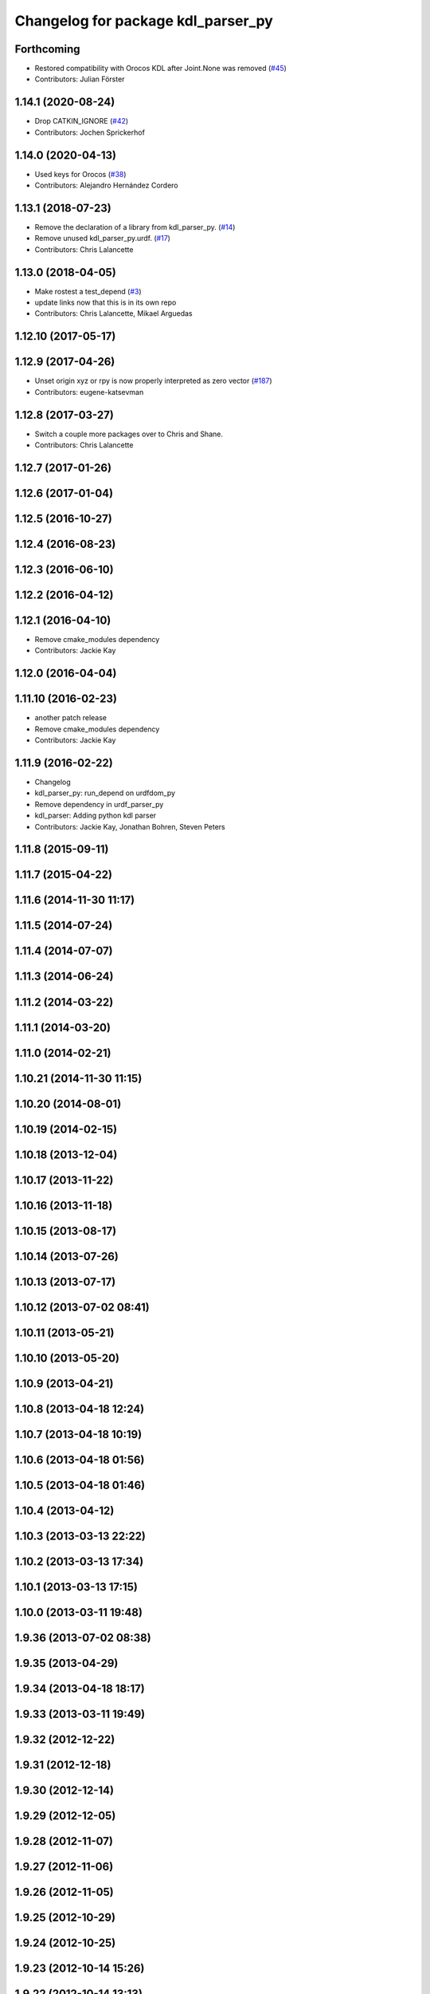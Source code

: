^^^^^^^^^^^^^^^^^^^^^^^^^^^^^^^^^^^
Changelog for package kdl_parser_py
^^^^^^^^^^^^^^^^^^^^^^^^^^^^^^^^^^^

Forthcoming
-----------
* Restored compatibility with Orocos KDL after Joint.None was removed (`#45 <https://github.com/ros/kdl_parser/issues/45>`_)
* Contributors: Julian Förster

1.14.1 (2020-08-24)
-------------------
* Drop CATKIN_IGNORE (`#42 <https://github.com/ros/kdl_parser/issues/42>`_)
* Contributors: Jochen Sprickerhof

1.14.0 (2020-04-13)
-------------------
* Used keys for Orocos (`#38 <https://github.com/ros/kdl_parser/issues/38>`_)
* Contributors: Alejandro Hernández Cordero

1.13.1 (2018-07-23)
-------------------
* Remove the declaration of a library from kdl_parser_py. (`#14 <https://github.com/ros/kdl_parser/issues/14>`_)
* Remove unused kdl_parser_py.urdf. (`#17 <https://github.com/ros/kdl_parser/issues/17>`_)
* Contributors: Chris Lalancette

1.13.0 (2018-04-05)
-------------------
* Make rostest a test_depend (`#3 <https://github.com/ros/kdl_parser/issues/3>`_)
* update links now that this is in its own repo
* Contributors: Chris Lalancette, Mikael Arguedas

1.12.10 (2017-05-17)
--------------------

1.12.9 (2017-04-26)
-------------------
* Unset origin xyz or rpy is now properly interpreted as zero vector (`#187 <https://github.com/ros/robot_model/issues/187>`_)
* Contributors: eugene-katsevman

1.12.8 (2017-03-27)
-------------------
* Switch a couple more packages over to Chris and Shane.
* Contributors: Chris Lalancette

1.12.7 (2017-01-26)
-------------------

1.12.6 (2017-01-04)
-------------------

1.12.5 (2016-10-27)
-------------------

1.12.4 (2016-08-23)
-------------------

1.12.3 (2016-06-10)
-------------------

1.12.2 (2016-04-12)
-------------------

1.12.1 (2016-04-10)
-------------------
* Remove cmake_modules dependency
* Contributors: Jackie Kay

1.12.0 (2016-04-04)
-------------------

1.11.10 (2016-02-23)
--------------------
* another patch release
* Remove cmake_modules dependency
* Contributors: Jackie Kay

1.11.9 (2016-02-22)
-------------------
* Changelog
* kdl_parser_py: run_depend on urdfdom_py
* Remove dependency in urdf_parser_py
* kdl_parser: Adding python kdl parser
* Contributors: Jackie Kay, Jonathan Bohren, Steven Peters

1.11.8 (2015-09-11)
-------------------

1.11.7 (2015-04-22)
-------------------

1.11.6 (2014-11-30 11:17)
-------------------------

1.11.5 (2014-07-24)
-------------------

1.11.4 (2014-07-07)
-------------------

1.11.3 (2014-06-24)
-------------------

1.11.2 (2014-03-22)
-------------------

1.11.1 (2014-03-20)
-------------------

1.11.0 (2014-02-21)
-------------------

1.10.21 (2014-11-30 11:15)
--------------------------

1.10.20 (2014-08-01)
--------------------

1.10.19 (2014-02-15)
--------------------

1.10.18 (2013-12-04)
--------------------

1.10.17 (2013-11-22)
--------------------

1.10.16 (2013-11-18)
--------------------

1.10.15 (2013-08-17)
--------------------

1.10.14 (2013-07-26)
--------------------

1.10.13 (2013-07-17)
--------------------

1.10.12 (2013-07-02 08:41)
--------------------------

1.10.11 (2013-05-21)
--------------------

1.10.10 (2013-05-20)
--------------------

1.10.9 (2013-04-21)
-------------------

1.10.8 (2013-04-18 12:24)
-------------------------

1.10.7 (2013-04-18 10:19)
-------------------------

1.10.6 (2013-04-18 01:56)
-------------------------

1.10.5 (2013-04-18 01:46)
-------------------------

1.10.4 (2013-04-12)
-------------------

1.10.3 (2013-03-13 22:22)
-------------------------

1.10.2 (2013-03-13 17:34)
-------------------------

1.10.1 (2013-03-13 17:15)
-------------------------

1.10.0 (2013-03-11 19:48)
-------------------------

1.9.36 (2013-07-02 08:38)
-------------------------

1.9.35 (2013-04-29)
-------------------

1.9.34 (2013-04-18 18:17)
-------------------------

1.9.33 (2013-03-11 19:49)
-------------------------

1.9.32 (2012-12-22)
-------------------

1.9.31 (2012-12-18)
-------------------

1.9.30 (2012-12-14)
-------------------

1.9.29 (2012-12-05)
-------------------

1.9.28 (2012-11-07)
-------------------

1.9.27 (2012-11-06)
-------------------

1.9.26 (2012-11-05)
-------------------

1.9.25 (2012-10-29)
-------------------

1.9.24 (2012-10-25)
-------------------

1.9.23 (2012-10-14 15:26)
-------------------------

1.9.22 (2012-10-14 13:13)
-------------------------

1.9.21 (2012-10-14 12:25)
-------------------------

1.9.20 (2012-10-14 02:13)
-------------------------

1.9.19 (2012-10-13)
-------------------

1.9.18 (2012-10-07)
-------------------

1.9.17 (2012-10-06 21:27)
-------------------------

1.9.16 (2012-10-06 21:22)
-------------------------

1.9.15 (2012-10-06 20:47)
-------------------------

1.9.14 (2012-10-06 19:20)
-------------------------

1.9.13 (2012-09-16 16:51)
-------------------------

1.9.12 (2012-09-16 02:25)
-------------------------

1.9.11 (2012-09-15 13:45)
-------------------------

1.9.10 (2012-09-15 12:27)
-------------------------

1.9.9 (2012-09-12 14:38)
------------------------

1.9.8 (2012-09-12 14:27)
------------------------

1.9.7 (2012-09-11)
------------------

1.9.6 (2012-09-07)
------------------

1.9.5 (2012-09-06)
------------------

1.9.4 (2012-09-04)
------------------

1.9.3 (2012-09-03)
------------------

1.9.2 (2012-08-14 20:34)
------------------------

1.9.1 (2012-08-14 20:33)
------------------------

1.9.0 (2012-08-02)
------------------
